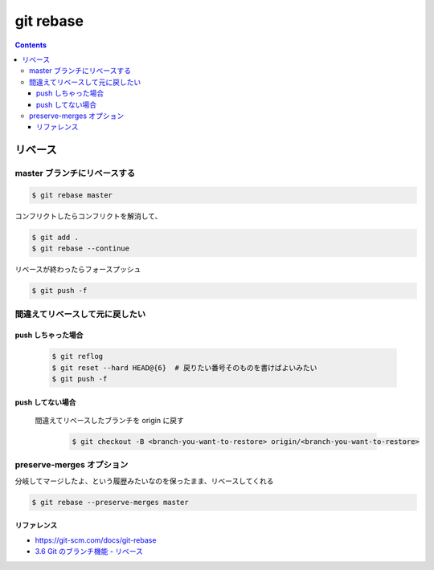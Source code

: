 .. article::
   :date: 2018-09-30
   :title: git rebase
   :category: git
   :tags:
   :canonical_url: /git/command/rebase/
   :draft: false

==========
git rebase
==========


.. raw:: html

  <details>
    <summary>目次</summary>

.. contents::

.. raw:: html

  </details>


リベース
========

master ブランチにリベースする
-----------------------------

.. code-block:: console

  $ git rebase master

コンフリクトしたらコンフリクトを解消して、

.. code-block:: console

  $ git add .
  $ git rebase --continue

リベースが終わったらフォースプッシュ

.. code-block:: console

  $ git push -f


間違えてリベースして元に戻したい
---------------------------------

push しちゃった場合
^^^^^^^^^^^^^^^^^^^

  .. code-block:: console

    $ git reflog
    $ git reset --hard HEAD@{6}  # 戻りたい番号そのものを書けばよいみたい
    $ git push -f


push してない場合
^^^^^^^^^^^^^^^^^

  間違えてリベースしたブランチを origin に戻す

    .. code-block:: console

      $ git checkout -B <branch-you-want-to-restore> origin/<branch-you-want-to-restore>


preserve-merges オプション
--------------------------
分岐してマージしたよ、という履歴みたいなのを保ったまま、リベースしてくれる

.. code-block:: console

  $ git rebase --preserve-merges master


リファレンス
^^^^^^^^^^^^
- https://git-scm.com/docs/git-rebase
- `3.6 Git のブランチ機能 - リベース <https://git-scm.com/book/ja/v2/Git-%E3%81%AE%E3%83%96%E3%83%A9%E3%83%B3%E3%83%81%E6%A9%9F%E8%83%BD-%E3%83%AA%E3%83%99%E3%83%BC%E3%82%B9>`_

